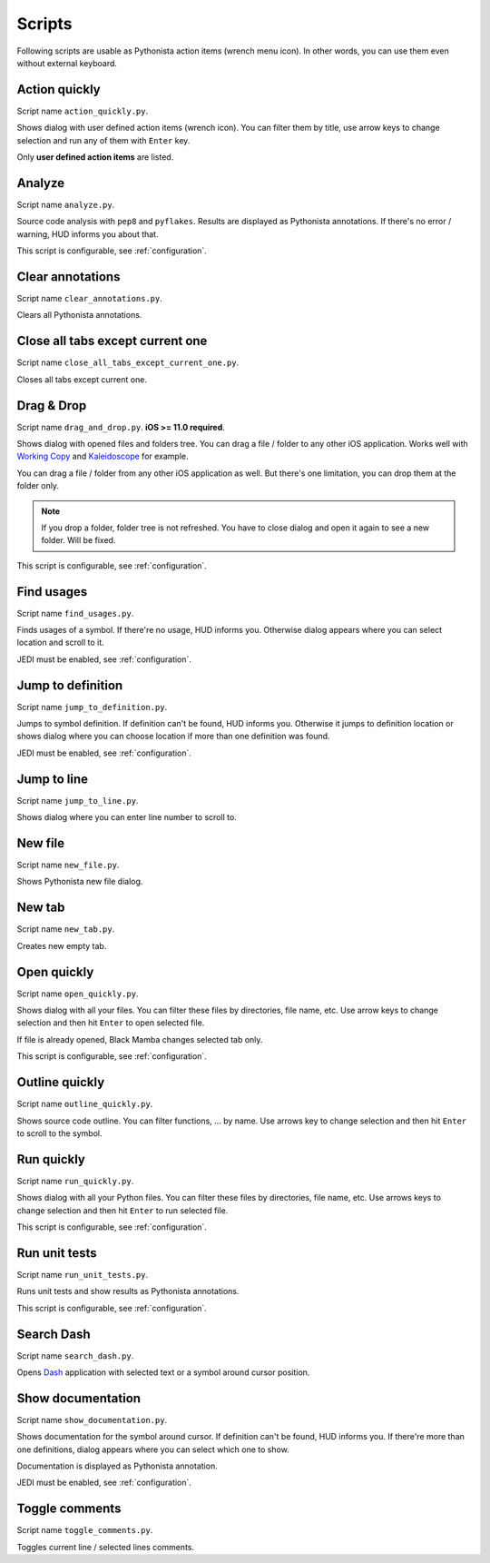 .. _scripts:

#######
Scripts
#######

Following scripts are usable as Pythonista action items (wrench menu icon). In other
words, you can use them even without external keyboard.


Action quickly
==============

Script name ``action_quickly.py``.

Shows dialog with user defined action items (wrench icon). You can filter them
by title, use arrow keys to change selection and run any of them with ``Enter`` key.

Only **user defined action items** are listed.


Analyze
=======

Script name ``analyze.py``.

Source code analysis with ``pep8`` and ``pyflakes``. Results are displayed as
Pythonista annotations. If there's no error / warning, HUD informs you about that.

This script is configurable, see :ref:`configuration`.


Clear annotations
=================

Script name ``clear_annotations.py``.

Clears all Pythonista annotations.


Close all tabs except current one
=================================

Script name ``close_all_tabs_except_current_one.py``.

Closes all tabs except current one.


Drag & Drop
===========

Script name ``drag_and_drop.py``. **iOS >= 11.0 required**.

Shows dialog with opened files and folders tree. You can drag a file / folder to
any other iOS application. Works well with `Working Copy <http://workingcopyapp.com/>`_
and `Kaleidoscope <https://www.kaleidoscopeapp.com/>`_ for example.

You can drag a file / folder from any other iOS application as well. But there's one
limitation, you can drop them at the folder only.

.. note:: If you drop a folder, folder tree is not refreshed. You have to close
   dialog and open it again to see a new folder. Will be fixed.

This script is configurable, see :ref:`configuration`.


Find usages
===========

Script name ``find_usages.py``.

Finds usages of a symbol. If there're no usage, HUD informs you.
Otherwise dialog appears where you can select location and scroll to it.

JEDI must be enabled, see :ref:`configuration`.


Jump to definition
==================

Script name ``jump_to_definition.py``.

Jumps to symbol definition. If definition can't be found, HUD informs you.
Otherwise it jumps to definition location or shows dialog where you can choose
location if more than one definition was found.

JEDI must be enabled, see :ref:`configuration`.


Jump to line
============

Script name ``jump_to_line.py``.

Shows dialog where you can enter line number to scroll to.


New file
========

Script name ``new_file.py``.

Shows Pythonista new file dialog.


New tab
=======

Script name ``new_tab.py``.

Creates new empty tab.


Open quickly
============

Script name ``open_quickly.py``.

Shows dialog with all your files. You can filter these files by directories,
file name, etc. Use arrow keys to change selection and then hit ``Enter`` to open
selected file.

If file is already opened, Black Mamba changes selected tab only.

This script is configurable, see :ref:`configuration`.


Outline quickly
===============

Script name ``outline_quickly.py``.

Shows source code outline. You can filter functions, ... by name. Use arrows key to
change selection and then hit ``Enter`` to scroll to the symbol.


Run quickly
===========

Script name ``run_quickly.py``.

Shows dialog with all your Python files. You can filter these files by directories,
file name, etc. Use arrows keys to change selection and then hit ``Enter`` to
run selected file.

This script is configurable, see :ref:`configuration`.


Run unit tests
==============

Script name ``run_unit_tests.py``.

Runs unit tests and show results as Pythonista annotations.

This script is configurable, see :ref:`configuration`.


Search Dash
===========

Script name ``search_dash.py``.

Opens `Dash <https://kapeli.com/dash_ios>`_ application with selected text or a symbol around cursor position.


Show documentation
==================

Script name ``show_documentation.py``.

Shows documentation for the symbol around cursor. If definition can't be found,
HUD informs you. If there're more than one definitions, dialog appears where
you can select which one to show.

Documentation is displayed as Pythonista annotation.

JEDI must be enabled, see :ref:`configuration`.


Toggle comments
===============

Script name ``toggle_comments.py``.

Toggles current line / selected lines comments.
